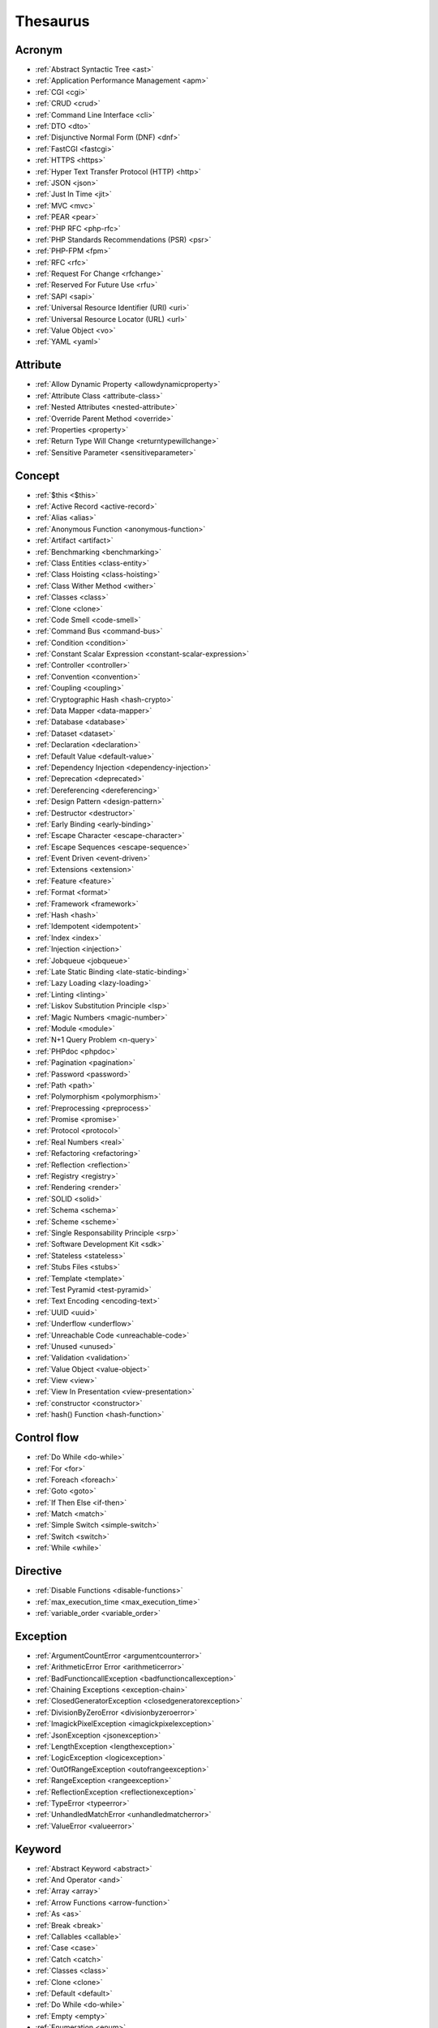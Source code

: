 Thesaurus
++++++++++++++
Acronym
-------

+ :ref:`Abstract Syntactic Tree <ast>`
+ :ref:`Application Performance Management <apm>`
+ :ref:`CGI <cgi>`
+ :ref:`CRUD <crud>`
+ :ref:`Command Line Interface <cli>`
+ :ref:`DTO <dto>`
+ :ref:`Disjunctive Normal Form (DNF) <dnf>`
+ :ref:`FastCGI <fastcgi>`
+ :ref:`HTTPS <https>`
+ :ref:`Hyper Text Transfer Protocol (HTTP) <http>`
+ :ref:`JSON <json>`
+ :ref:`Just In Time <jit>`
+ :ref:`MVC <mvc>`
+ :ref:`PEAR <pear>`
+ :ref:`PHP RFC <php-rfc>`
+ :ref:`PHP Standards Recommendations (PSR) <psr>`
+ :ref:`PHP-FPM <fpm>`
+ :ref:`RFC <rfc>`
+ :ref:`Request For Change <rfchange>`
+ :ref:`Reserved For Future Use <rfu>`
+ :ref:`SAPI <sapi>`
+ :ref:`Universal Resource Identifier (URI) <uri>`
+ :ref:`Universal Resource Locator (URL) <url>`
+ :ref:`Value Object <vo>`
+ :ref:`YAML <yaml>`

Attribute
---------

+ :ref:`Allow Dynamic Property <allowdynamicproperty>`
+ :ref:`Attribute Class <attribute-class>`
+ :ref:`Nested Attributes <nested-attribute>`
+ :ref:`Override Parent Method <override>`
+ :ref:`Properties <property>`
+ :ref:`Return Type Will Change <returntypewillchange>`
+ :ref:`Sensitive Parameter <sensitiveparameter>`

Concept
-------

+ :ref:`$this <$this>`
+ :ref:`Active Record <active-record>`
+ :ref:`Alias <alias>`
+ :ref:`Anonymous Function <anonymous-function>`
+ :ref:`Artifact <artifact>`
+ :ref:`Benchmarking <benchmarking>`
+ :ref:`Class Entities <class-entity>`
+ :ref:`Class Hoisting <class-hoisting>`
+ :ref:`Class Wither Method <wither>`
+ :ref:`Classes <class>`
+ :ref:`Clone <clone>`
+ :ref:`Code Smell <code-smell>`
+ :ref:`Command Bus <command-bus>`
+ :ref:`Condition <condition>`
+ :ref:`Constant Scalar Expression <constant-scalar-expression>`
+ :ref:`Controller <controller>`
+ :ref:`Convention <convention>`
+ :ref:`Coupling <coupling>`
+ :ref:`Cryptographic Hash <hash-crypto>`
+ :ref:`Data Mapper <data-mapper>`
+ :ref:`Database <database>`
+ :ref:`Dataset <dataset>`
+ :ref:`Declaration <declaration>`
+ :ref:`Default Value <default-value>`
+ :ref:`Dependency Injection <dependency-injection>`
+ :ref:`Deprecation <deprecated>`
+ :ref:`Dereferencing <dereferencing>`
+ :ref:`Design Pattern <design-pattern>`
+ :ref:`Destructor <destructor>`
+ :ref:`Early Binding <early-binding>`
+ :ref:`Escape Character <escape-character>`
+ :ref:`Escape Sequences <escape-sequence>`
+ :ref:`Event Driven <event-driven>`
+ :ref:`Extensions <extension>`
+ :ref:`Feature <feature>`
+ :ref:`Format <format>`
+ :ref:`Framework <framework>`
+ :ref:`Hash <hash>`
+ :ref:`Idempotent <idempotent>`
+ :ref:`Index <index>`
+ :ref:`Injection <injection>`
+ :ref:`Jobqueue <jobqueue>`
+ :ref:`Late Static Binding <late-static-binding>`
+ :ref:`Lazy Loading <lazy-loading>`
+ :ref:`Linting <linting>`
+ :ref:`Liskov Substitution Principle <lsp>`
+ :ref:`Magic Numbers <magic-number>`
+ :ref:`Module <module>`
+ :ref:`N+1 Query Problem <n-query>`
+ :ref:`PHPdoc <phpdoc>`
+ :ref:`Pagination <pagination>`
+ :ref:`Password <password>`
+ :ref:`Path <path>`
+ :ref:`Polymorphism <polymorphism>`
+ :ref:`Preprocessing <preprocess>`
+ :ref:`Promise <promise>`
+ :ref:`Protocol <protocol>`
+ :ref:`Real Numbers <real>`
+ :ref:`Refactoring <refactoring>`
+ :ref:`Reflection <reflection>`
+ :ref:`Registry <registry>`
+ :ref:`Rendering <render>`
+ :ref:`SOLID <solid>`
+ :ref:`Schema <schema>`
+ :ref:`Scheme <scheme>`
+ :ref:`Single Responsability Principle <srp>`
+ :ref:`Software Development Kit <sdk>`
+ :ref:`Stateless <stateless>`
+ :ref:`Stubs Files <stubs>`
+ :ref:`Template <template>`
+ :ref:`Test Pyramid <test-pyramid>`
+ :ref:`Text Encoding <encoding-text>`
+ :ref:`UUID <uuid>`
+ :ref:`Underflow <underflow>`
+ :ref:`Unreachable Code <unreachable-code>`
+ :ref:`Unused <unused>`
+ :ref:`Validation <validation>`
+ :ref:`Value Object <value-object>`
+ :ref:`View <view>`
+ :ref:`View In Presentation <view-presentation>`
+ :ref:`constructor <constructor>`
+ :ref:`hash() Function <hash-function>`

Control flow
------------

+ :ref:`Do While <do-while>`
+ :ref:`For <for>`
+ :ref:`Foreach <foreach>`
+ :ref:`Goto <goto>`
+ :ref:`If Then Else <if-then>`
+ :ref:`Match <match>`
+ :ref:`Simple Switch <simple-switch>`
+ :ref:`Switch <switch>`
+ :ref:`While <while>`

Directive
---------

+ :ref:`Disable Functions <disable-functions>`
+ :ref:`max_execution_time <max_execution_time>`
+ :ref:`variable_order <variable_order>`

Exception
---------

+ :ref:`ArgumentCountError <argumentcounterror>`
+ :ref:`ArithmeticError Error <arithmeticerror>`
+ :ref:`BadFunctioncallException <badfunctioncallexception>`
+ :ref:`Chaining Exceptions <exception-chain>`
+ :ref:`ClosedGeneratorException <closedgeneratorexception>`
+ :ref:`DivisionByZeroError <divisionbyzeroerror>`
+ :ref:`ImagickPixelException <imagickpixelexception>`
+ :ref:`JsonException <jsonexception>`
+ :ref:`LengthException <lengthexception>`
+ :ref:`LogicException <logicexception>`
+ :ref:`OutOfRangeException <outofrangeexception>`
+ :ref:`RangeException <rangeexception>`
+ :ref:`ReflectionException <reflectionexception>`
+ :ref:`TypeError <typeerror>`
+ :ref:`UnhandledMatchError <unhandledmatcherror>`
+ :ref:`ValueError <valueerror>`

Keyword
-------

+ :ref:`Abstract Keyword <abstract>`
+ :ref:`And Operator <and>`
+ :ref:`Array <array>`
+ :ref:`Arrow Functions <arrow-function>`
+ :ref:`As <as>`
+ :ref:`Break <break>`
+ :ref:`Callables <callable>`
+ :ref:`Case <case>`
+ :ref:`Catch <catch>`
+ :ref:`Classes <class>`
+ :ref:`Clone <clone>`
+ :ref:`Default <default>`
+ :ref:`Do While <do-while>`
+ :ref:`Empty <empty>`
+ :ref:`Enumeration <enum>`
+ :ref:`Eval() <eval>`
+ :ref:`Exit <exit>`
+ :ref:`Finally <finally>`
+ :ref:`For <for>`
+ :ref:`Global Variables <global-variable>`
+ :ref:`Goto <goto>`
+ :ref:`If Then Else <if-then>`
+ :ref:`Insteadof <insteadof>`
+ :ref:`Interfaces <interface>`
+ :ref:`Iterable <iterable>`
+ :ref:`Match <match>`
+ :ref:`Mixed <mixed>`
+ :ref:`Private Visibility <private>`
+ :ref:`Protected Visibility <protected>`
+ :ref:`Public Visibility <public>`
+ :ref:`Self <self>`
+ :ref:`Simple Switch <simple-switch>`
+ :ref:`Stringable <stringable>`
+ :ref:`Switch <switch>`
+ :ref:`Switch Case <switch-case>`
+ :ref:`Switch Default <switch-default>`
+ :ref:`Try-catch <try-catch>`
+ :ref:`Use <use>`
+ :ref:`Var <var>`
+ :ref:`While <while>`
+ :ref:`Yield <yield>`
+ :ref:`include <include>`
+ :ref:`unset() <unset>`

Language construct
------------------

+ :ref:`Array <array>`
+ :ref:`ArrayObject <arrayobject>`
+ :ref:`Echo <echo>`
+ :ref:`Empty <empty>`
+ :ref:`Eval() <eval>`
+ :ref:`Isset <isset>`
+ :ref:`List <list>`
+ :ref:`Print <print>`
+ :ref:`declare() <declare>`
+ :ref:`include <include>`

Type
----

+ :ref:`Boolean <boolean>`
+ :ref:`False <false>`
+ :ref:`Floating Point Numbers <float>`
+ :ref:`Iterable <iterable>`
+ :ref:`Mixed <mixed>`
+ :ref:`Never Type <never>`
+ :ref:`Real Numbers <real>`
+ :ref:`Relative Types <relative-types>`
+ :ref:`Standalone Types <standalone-types>`
+ :ref:`Stringable <stringable>`
+ :ref:`Type Invariant <invariant>`
+ :ref:`Type Juggling <type-juggling>`
+ :ref:`Void <void>`

Magic method
------------

+ :ref:`__call() Method <-__call>`
+ :ref:`__callStatic() method <-__callStatic>`
+ :ref:`__get() method <-__get>`
+ :ref:`__isset() method <-__isset>`
+ :ref:`__set() method <-__set>`
+ :ref:`__set_state() method <-__set_state>`
+ :ref:`__sleep() method <-__sleep>`
+ :ref:`__toString() Method <-__tostring>`
+ :ref:`__wakeup() method <-__wakeup>`

Bug
---

+ :ref:`Dangling Reference <dangling-reference>`
+ :ref:`Datetime Trap <datetime-trap>`
+ :ref:`Day Are Not 86400 Seconds <day-in-seconds>`
+ :ref:`Days In Month <days-in-month>`
+ :ref:`Leading Zero Means Octal <leading-zero-means-octal>`
+ :ref:`Letter Logical Bug <letter-logical>`
+ :ref:`Magic Hash <magic hash>`
+ :ref:`N+1 Query Problem <n-query>`
+ :ref:`Object Injection <object-injection>`
+ :ref:`Strpos() Syndrome <strpos-syndrom>`
